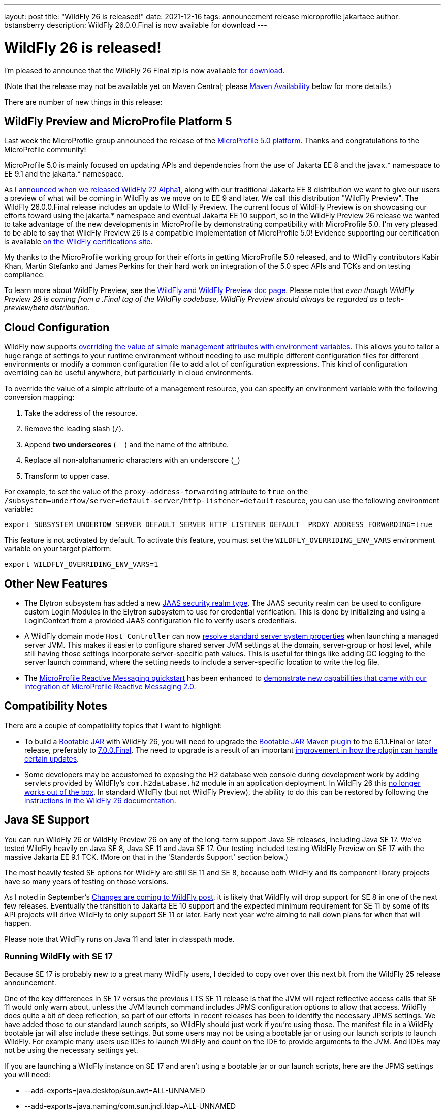 ---
layout: post
title:  "WildFly 26 is released!"
date:   2021-12-16
tags:   announcement release microprofile jakartaee
author: bstansberry
description: WildFly 26.0.0.Final is now available for download
---

= WildFly 26 is released!

I'm pleased to announce that the WildFly 26 Final zip is now available link:https://wildfly.org/downloads[for download].

(Note that the release may not be available yet on Maven Central; please <<Maven Availability>> below for more details.)

There are number of new things in this release:

== WildFly Preview and MicroProfile Platform 5

Last week the MicroProfile group announced the release of the link:https://microprofile.io/2021/12/07/microprofile-5-0-release/[MicroProfile 5.0 platform]. Thanks and congratulations to the MicroProfile community!

MicroProfile 5.0 is mainly focused on updating APIs and dependencies from the use of Jakarta EE 8 and the javax.* namespace to EE 9.1 and the jakarta.* namespace.

As I link:https://www.wildfly.org/news/2020/11/12/Jakarta-EE-9-with-WildFly-Preview/[announced when we released WildFly 22 Alpha1], along with our traditional Jakarta EE 8 distribution we want to give our users a preview of what will be coming in WildFly as we move on to EE 9 and later. We call this distribution "WildFly Preview". The WildFly 26.0.0.Final release includes an update to WildFly Preview. The current focus of WildFly Preview is on showcasing our efforts toward using the jakarta.* namespace and eventual Jakarta EE 10 support, so in the WildFly Preview 26 release we wanted to take advantage of the new developments in MicroProfile by demonstrating compatibility with MicroProfile 5.0. I'm very pleased to be able to say that WildFly Preview 26 is a compatible implementation of MicroProfile 5.0!  Evidence supporting our certification is available link:https://github.com/wildfly/certifications/blob/MP5.0/WildFly_Preview_26.0.0.Final/microprofile-5.0/microprofile-full-platform.adoc#tck-results[on the WildFly certifications site].

My thanks to the MicroProfile working group for their efforts in getting MicroProfile 5.0 released, and to WildFly contributors Kabir Khan, Martin Stefanko and James Perkins for their hard work on integration of the 5.0 spec APIs and TCKs and on testing compliance.

To learn more about WildFly Preview, see the link:https://docs.wildfly.org/26/WildFly_and_WildFly_Preview.html[WildFly and WildFly Preview doc page]. Please note that _even though WildFly Preview 26 is coming from a .Final tag of the WildFly codebase, WildFly Preview should always be regarded as a tech-preview/beta distribution._

== Cloud Configuration

WildFly now supports link:https://github.com/wildfly/wildfly-proposals/blob/main/management/WFCORE-5489_override_attribute_value_from_env_var.adoc[overriding the value of simple management attributes with environment variables]. This allows you to tailor a huge range of settings to your runtime environment without needing to use multiple different configuration files for different environments or modify a common configuration file to add a lot of configuration expressions. This kind of configuration overriding can be useful anywhere, but particularly in cloud environments.

To override the value of a simple attribute of a management resource, you can specify an environment variable with the following conversion mapping:

1. Take the address of the resource.
2. Remove the leading slash (`/`).
3. Append *two underscores* (`__`) and the name of the attribute.
4. Replace all non-alphanumeric characters with an underscore (`_`) 
5. Transform to upper case.

For example, to set the value of the `proxy-address-forwarding` attribute to `true` on the `/subsystem=undertow/server=default-server/http-listener=default` resource, you can use the following environment variable:

[source]
----
export SUBSYSTEM_UNDERTOW_SERVER_DEFAULT_SERVER_HTTP_LISTENER_DEFAULT__PROXY_ADDRESS_FORWARDING=true
----

This feature is not activated by default. To activate this feature, you must set the `WILDFLY_OVERRIDING_ENV_VARS` environment variable on your target platform:

[source]
----
export WILDFLY_OVERRIDING_ENV_VARS=1
----

== Other New Features

* The Elytron subsystem has added a new https://github.com/wildfly/wildfly-proposals/blob/main/elytron/WFCORE-5483-custom-loginmodule-compatible-sec-realm.adoc[JAAS security realm type]. The JAAS security realm can be used to configure custom Login Modules in the Elytron subsystem to use for credential verification.
This is done by initializing and using a LoginContext from a provided JAAS configuration file to verify user's credentials.
* A WildFly domain mode `Host Controller` can now https://github.com/wildfly/wildfly-proposals/blob/main/core/WFCORE-2806_Enable_resolution_of_standard_server_system_properties_on_domain_mode.adoc[resolve standard server system properties] when launching a managed server JVM. This makes it easier to configure shared server JVM settings at the domain, server-group or host level, while still having those settings incorporate server-specific path values. This is useful for things like adding GC logging to the server launch command, where the setting needs to include a server-specific location to write the log file.
* The link:https://github.com/wildfly/quickstart/tree/26.0.0.Final/microprofile-reactive-messaging-kafka[MicroProfile Reactive Messaging quickstart] has been enhanced to link:https://github.com/wildfly/wildfly-proposals/blob/main/microprofile/WFLY-14800-MicroProfile_Reactive_Messaging_QuickStart_Update_For_2.0.adoc[demonstrate new capabilities that came with our integration of MicroProfile Reactive Messaging 2.0].

== Compatibility Notes

There are a couple of compatibility topics that I want to highlight:

* To build a link:https://docs.wildfly.org/bootablejar/[Bootable JAR] with WildFly 26, you will need to upgrade the link:https://github.com/wildfly-extras/wildfly-jar-maven-plugin[Bootable JAR Maven plugin] to the 6.1.1.Final or later release, preferably to link:https://repository.jboss.org/org/wildfly/plugins/wildfly-jar-maven-plugin/7.0.0.Final/[7.0.0.Final]. The need to upgrade is a result of an important link:https://github.com/wildfly-extras/wildfly-jar-maven-plugin/issues/285[improvement in how the plugin can handle certain updates].
* Some developers may be accustomed to exposing the H2 database web console during development work by adding servlets provided by WildFly's `com.h2database.h2` module in an application deployment. In WildFly 26 this link:https://issues.redhat.com/browse/WFLY-14814[no longer works out of the box]. In standard WildFly (but not WildFly Preview), the ability to do this can be restored by following the link:https://docs.wildfly.org/26/Developer_Guide.html#h2-web-console[instructions in the WildFly 26 documentation].

== Java SE Support

You can run WildFly 26 or WildFly Preview 26 on any of the long-term support Java SE releases, including Java SE 17. We've tested WildFly heavily on Java SE 8, Java SE 11 and Java SE 17. Our testing included testing WildFly Preview on SE 17 with the massive Jakarta EE 9.1 TCK. (More on that in the 'Standards Support' section below.)

The most heavily tested SE options for WildFly are still SE 11 and SE 8, because both WildFly and its component library projects have so many years of testing on those versions.

As I noted in September's link:https://www.wildfly.org/news/2021/09/27/WildFly-Changes/[Changes are coming to WildFly post], it is likely that WildFly will drop support for SE 8 in one of the next few releases. Eventually the transition to Jakarta EE 10 support and the expected minimum requirement for SE 11 by some of its API projects will drive WildFly to only support SE 11 or later. Early next year we're aiming to nail down plans for when that will happen.

Please note that WildFly runs on Java 11 and later in classpath mode.

=== Running WildFly with SE 17

Because SE 17 is probably new to a great many WildFly users, I decided to copy over over this next bit from the WildFly 25 release announcement. 

One of the key differences in SE 17 versus the previous LTS SE 11 release is that the JVM will reject reflective access calls that SE 11 would only warn about, unless the JVM launch command includes JPMS configuration options to allow that access. WildFly does quite a bit of deep reflection, so part of our efforts in recent releases has been to identify the necessary JPMS settings. We have added those to our standard launch scripts, so WildFly should just work if you're using those. The manifest file in a WildFly bootable jar will also include these settings. But some users may not be using a bootable jar or using our launch scripts to launch WildFly. For example many users use IDEs to launch WildFly and count on the IDE to provide arguments to the JVM. And IDEs may not be using the necessary settings yet.

If you are launching a WildFly instance on SE 17 and aren't using a bootable jar or our launch scripts, here are the JPMS settings you will need:

* --add-exports=java.desktop/sun.awt=ALL-UNNAMED
* --add-exports=java.naming/com.sun.jndi.ldap=ALL-UNNAMED
* --add-opens=java.base/java.lang=ALL-UNNAMED
* --add-opens=java.base/java.lang.invoke=ALL-UNNAMED
* --add-opens=java.base/java.lang.reflect=ALL-UNNAMED
* --add-opens=java.base/java.io=ALL-UNNAMED
* --add-opens=java.base/java.security=ALL-UNNAMED
* --add-opens=java.base/java.util=ALL-UNNAMED
* --add-opens=java.base/java.util.concurrent=ALL-UNNAMED
* --add-opens=java.management/javax.management=ALL-UNNAMED
* --add-opens=java.naming/javax.naming=ALL-UNNAMED

Not all uses of the server will require all of those; the link:https://github.com/wildfly/wildfly-core/blob/18.0.0.Final/core-feature-pack/common/src/main/resources/content/bin/common.sh#L24-L48[launch script sections] that set those up include comments describing the main reason we've added each.

It's possible your application may do something that requires additional JPMS settings; if so you can add those to the JVM launch command by editing the `bin/standalone.conf` or `bin/domain.conf` file or their .bat or .ps1 variants.

== Standards Support

The standard WildFly 26.0.0 distribution is a Jakarta EE 8 compatible implementation, compatible with both the Full Platform and the Web Profile. Evidence supporting our certification is available link:https://github.com/wildfly/certifications/blob/EE8/WildFly_26.0.0.Final/jakarta-full-platform.adoc#tck-results[for the Full Platform] and link:https://github.com/wildfly/certifications/blob/EE8/WildFly_26.0.0.Final/jakarta-web-profile.adoc#tck-results[for the Web Profile].

The standard WildFly 26 distribution is also a compliant implementation of the MicroProfile 4.1 platform specification. This has been   link:https://github.com/wildfly/certifications/blob/MP4.1/WildFly_26.0.0.Final/microprofile-4.1/microprofile-full-platform.adoc#tck-results[demonstrated on SE 8, SE 11 and SE 17].

The WildFly Preview distribution released today is a compatible implementation of both the Jakarta EE 9.1 Web Profile and the Full Platform.  WildFly Preview has been able to demonstrate compatibility while running on both Java SE 11 and on Java SE 17. Evidence supporting our certification is available link:https://github.com/wildfly/certifications/blob/EE9.1/WildFly_Preview_26.0.0.Final/jakarta-full-platform-jdk11.adoc#tck-results[for the Full Platform on SE 11],  link:https://github.com/wildfly/certifications/blob/EE9.1/WildFly_Preview_26.0.0.Final/jakarta-web-profile-jdk11.adoc#tck-results[for the Web Profile on SE 11],  link:https://github.com/wildfly/certifications/blob/EE9.1/WildFly_Preview_26.0.0.Final/jakarta-full-platform-jdk17.adoc#tck-results[for the Full Platform on SE 17] and  link:https://github.com/wildfly/certifications/blob/EE9.1/WildFly_Preview_26.0.0.Final/jakarta-web-profile-jdk17.adoc#tck-results[for the Web Profile on SE 17].

As discussed above the WildFly Preview 26 distribution is a compliant implementation of the MicroProfile 5.0 platform specification. This, too, has been   link:https://github.com/wildfly/certifications/blob/MP5.0/WildFly_Preview_26.0.0.Final/microprofile-5.0/microprofile-full-platform.adoc#tck-results[demonstrated on SE 8, SE 11 and SE 17].

== Upcoming Changes

WildFly 26 was the second in a series of a few releases where we're expecting to make some big changes in the server. I encourage you to have a look at the link:https://www.wildfly.org/news/2021/09/27/WildFly-Changes/[Changes are coming to WildFly post] that I mentioned above. 

== Maven Availability

As of the time I'm writing this, we've been experiencing issues with syncing artifacts initially deployed to the link:https://repository.jboss.org/nexus/[JBoss.org Nexus] installation to Maven Central. This has affected WildFly 26 and a number of its component projects, so until this is resolved you may not find the WildFly 26 artifacts on Maven Central.
The Maven repository url to use to pull WildFly from JBoss.org nexus is https://repository.jboss.org/nexus/content/groups/public/. The repository is easily accessed via a browser as well; for example the `wildfly-dist` artifacts can be found link:https://repository.jboss.org/org/wildfly/wildfly-dist/26.0.0.Final/[here].

== Documentation

The WildFly 26 documentation is available at the link:https://docs.wildfly.org/26/[docs.wildfly.org site]. The WildFly 26 management API documentation is in the link:https://docs.wildfly.org/26/wildscribe[wildscribe section of the WildFly 26 docs].

== Jira Release Notes

The full list of issues resolved is available link:https://issues.redhat.com/secure/ReleaseNote.jspa?projectId=12313721&version=12378513[in the WFLY JIRA project]. Issues resolved in the WildFly Core 18 release included with WildFly 26 are available link:https://issues.redhat.com/secure/ReleaseNote.jspa?projectId=12315422&version=12378491[in the WFCORE JIRA project].

== Enjoy!

Thank you for your continued support of WildFly.  We'd love to hear your feedback at the link:https://groups.google.com/forum/#!forum/wildfly[WildFly forum]. 
